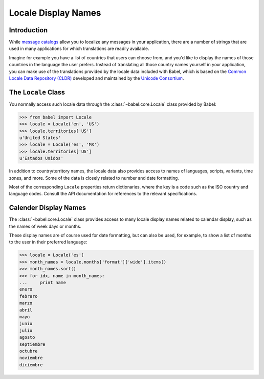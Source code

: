 .. -*- mode: rst; encoding: utf-8 -*-

====================
Locale Display Names
====================


Introduction
============

While `message catalogs <messages.html>`_ allow you to localize any messages
in your application, there are a number of strings that are used in many
applications for which translations are readily available.

Imagine for example you have a list of countries that users can choose from,
and you'd like to display the names of those countries in the language the
user prefers. Instead of translating all those country names yourself in your
application, you can make use of the translations provided by the locale data
included with Babel, which is based on the `Common Locale Data Repository
(CLDR) <http://unicode.org/cldr/>`_ developed and maintained by the `Unicode
Consortium <http://unicode.org/>`_.


The ``Locale`` Class
====================

You normally access such locale data through the
:class:`~babel.core.Locale` class provided by Babel:

.. code-block:: pycon

    >>> from babel import Locale
    >>> locale = Locale('en', 'US')
    >>> locale.territories['US']
    u'United States'
    >>> locale = Locale('es', 'MX')
    >>> locale.territories['US']
    u'Estados Unidos'

In addition to country/territory names, the locale data also provides access to
names of languages, scripts, variants, time zones, and more. Some of the data
is closely related to number and date formatting.

Most of the corresponding ``Locale`` properties return dictionaries, where the
key is a code such as the ISO country and language codes. Consult the API
documentation for references to the relevant specifications.


Calender Display Names
======================

The :class:`~babel.core.Locale` class provides access to many locale
display names related to calendar display, such as the names of week days
or months.

These display names are of course used for date formatting, but can also be
used, for example, to show a list of months to the user in their preferred
language:

.. code-block:: pycon

    >>> locale = Locale('es')
    >>> month_names = locale.months['format']['wide'].items()
    >>> month_names.sort()
    >>> for idx, name in month_names:
    ...     print name
    enero
    febrero
    marzo
    abril
    mayo
    junio
    julio
    agosto
    septiembre
    octubre
    noviembre
    diciembre
